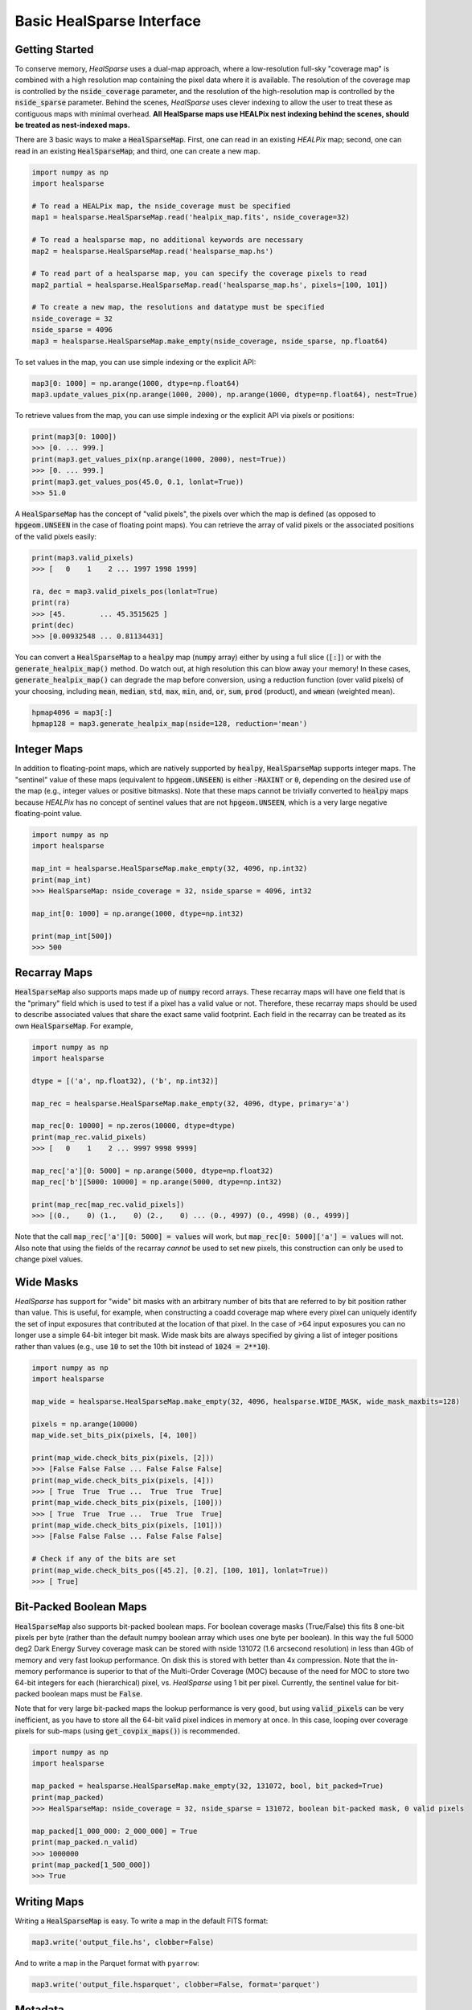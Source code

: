 .. role:: python(code)
   :language: python

Basic HealSparse Interface
==========================

Getting Started
---------------

To conserve memory, `HealSparse` uses a dual-map approach, where a low-resolution full-sky "coverage map" is combined with a high resolution map containing the pixel data where it is available.
The resolution of the coverage map is controlled by the :code:`nside_coverage` parameter, and the resolution of the high-resolution map is controlled by the :code:`nside_sparse` parameter.
Behind the scenes, `HealSparse` uses clever indexing to allow the user to treat these as contiguous maps with minimal overhead.
**All HealSparse maps use HEALPix nest indexing behind the scenes, should be treated as nest-indexed maps.**

There are 3 basic ways to make a :code:`HealSparseMap`.
First, one can read in an existing `HEALPix` map; second, one can read in an existing :code:`HealSparseMap`; and third, one can create a new map.

.. code-block :: python

    import numpy as np
    import healsparse

    # To read a HEALPix map, the nside_coverage must be specified
    map1 = healsparse.HealSparseMap.read('healpix_map.fits', nside_coverage=32)

    # To read a healsparse map, no additional keywords are necessary
    map2 = healsparse.HealSparseMap.read('healsparse_map.hs')

    # To read part of a healsparse map, you can specify the coverage pixels to read
    map2_partial = healsparse.HealSparseMap.read('healsparse_map.hs', pixels=[100, 101])

    # To create a new map, the resolutions and datatype must be specified
    nside_coverage = 32
    nside_sparse = 4096
    map3 = healsparse.HealSparseMap.make_empty(nside_coverage, nside_sparse, np.float64)


To set values in the map, you can use simple indexing or the explicit API:

.. code-block :: python

    map3[0: 1000] = np.arange(1000, dtype=np.float64)
    map3.update_values_pix(np.arange(1000, 2000), np.arange(1000, dtype=np.float64), nest=True)


To retrieve values from the map, you can use simple indexing or the explicit API via pixels or positions:

.. code-block :: python

    print(map3[0: 1000])
    >>> [0. ... 999.]
    print(map3.get_values_pix(np.arange(1000, 2000), nest=True))
    >>> [0. ... 999.]
    print(map3.get_values_pos(45.0, 0.1, lonlat=True))
    >>> 51.0


A :code:`HealSparseMap` has the concept of "valid pixels", the pixels over which the map is defined (as opposed to :code:`hpgeom.UNSEEN` in the case of floating point maps).
You can retrieve the array of valid pixels or the associated positions of the valid pixels easily:

.. code-block :: python

    print(map3.valid_pixels)
    >>> [   0    1    2 ... 1997 1998 1999]

    ra, dec = map3.valid_pixels_pos(lonlat=True)
    print(ra)
    >>> [45.        ... 45.3515625 ]
    print(dec)
    >>> [0.00932548 ... 0.81134431]


You can convert a :code:`HealSparseMap` to a :code:`healpy` map (:code:`numpy` array) either by using a full slice (:code:`[:]`) or with the :code:`generate_healpix_map()` method.
Do watch out, at high resolution this can blow away your memory!
In these cases, :code:`generate_healpix_map()` can degrade the map before conversion, using a reduction function (over valid pixels) of your choosing, including :code:`mean`, :code:`median`, :code:`std`, :code:`max`, :code:`min`, :code:`and`, :code:`or`, :code:`sum`, :code:`prod` (product), and :code:`wmean` (weighted mean).

.. code-block :: python

    hpmap4096 = map3[:]
    hpmap128 = map3.generate_healpix_map(nside=128, reduction='mean')


Integer Maps
------------

In addition to floating-point maps, which are natively supported by :code:`healpy`, :code:`HealSparseMap` supports integer maps.
The "sentinel" value of these maps (equivalent to :code:`hpgeom.UNSEEN`) is either :code:`-MAXINT` or :code:`0`, depending on the desired use of the map (e.g., integer values or positive bitmasks).
Note that these maps cannot be trivially converted to :code:`healpy` maps because `HEALPix` has no concept of sentinel values that are not :code:`hpgeom.UNSEEN`, which is a very large negative floating-point value.

.. code-block :: python

    import numpy as np
    import healsparse

    map_int = healsparse.HealSparseMap.make_empty(32, 4096, np.int32)
    print(map_int)
    >>> HealSparseMap: nside_coverage = 32, nside_sparse = 4096, int32

    map_int[0: 1000] = np.arange(1000, dtype=np.int32)

    print(map_int[500])
    >>> 500


Recarray Maps
-------------

:code:`HealSparseMap` also supports maps made up of :code:`numpy` record arrays.
These recarray maps will have one field that is the "primary" field which is used to test if a pixel has a valid value or not.
Therefore, these recarray maps should be used to describe associated values that share the exact same valid footprint.
Each field in the recarray can be treated as its own :code:`HealSparseMap`.
For example,

.. code-block :: python

    import numpy as np
    import healsparse

    dtype = [('a', np.float32), ('b', np.int32)]

    map_rec = healsparse.HealSparseMap.make_empty(32, 4096, dtype, primary='a')

    map_rec[0: 10000] = np.zeros(10000, dtype=dtype)
    print(map_rec.valid_pixels)
    >>> [   0    1    2 ... 9997 9998 9999]

    map_rec['a'][0: 5000] = np.arange(5000, dtype=np.float32)
    map_rec['b'][5000: 10000] = np.arange(5000, dtype=np.int32)

    print(map_rec[map_rec.valid_pixels])
    >>> [(0.,    0) (1.,    0) (2.,    0) ... (0., 4997) (0., 4998) (0., 4999)]


Note that the call :code:`map_rec['a'][0: 5000] = values` will work, but
:code:`map_rec[0: 5000]['a'] = values` will not.  Also note that using the
fields of the recarray *cannot* be used to set new pixels, this construction
can only be used to change pixel values.


Wide Masks
----------

`HealSparse` has support for "wide" bit masks with an arbitrary number of bits that are referred to by bit position rather than value.
This is useful, for example, when constructing a coadd coverage map where every pixel can uniquely identify the set of input exposures that contributed at the location of that pixel.
In the case of >64 input exposures you can no longer use a simple 64-bit integer bit mask.
Wide mask bits are always specified by giving a list of integer positions rather than values (e.g., use :code:`10` to set the 10th bit instead of :code:`1024 = 2**10`).

.. code-block :: python

    import numpy as np
    import healsparse

    map_wide = healsparse.HealSparseMap.make_empty(32, 4096, healsparse.WIDE_MASK, wide_mask_maxbits=128)

    pixels = np.arange(10000)
    map_wide.set_bits_pix(pixels, [4, 100])

    print(map_wide.check_bits_pix(pixels, [2]))
    >>> [False False False ... False False False]
    print(map_wide.check_bits_pix(pixels, [4]))
    >>> [ True  True  True ...  True  True  True]
    print(map_wide.check_bits_pix(pixels, [100]))
    >>> [ True  True  True ...  True  True  True]
    print(map_wide.check_bits_pix(pixels, [101]))
    >>> [False False False ... False False False]

    # Check if any of the bits are set
    print(map_wide.check_bits_pos([45.2], [0.2], [100, 101], lonlat=True))
    >>> [ True]


Bit-Packed Boolean Maps
-----------------------

:code:`HealSparseMap` also supports bit-packed boolean maps.
For boolean coverage masks (True/False) this fits 8 one-bit pixels per byte (rather than the default numpy boolean array which uses one byte per boolean).
In this way the full 5000 deg2 Dark Energy Survey coverage mask can be stored with nside 131072 (1.6 arcsecond resolution) in less than 4Gb of memory and very fast lookup performance.
On disk this is stored with better than 4x compression.
Note that the in-memory performance is superior to that of the Multi-Order Coverage (MOC) because of the need for MOC to store two 64-bit integers for each (hierarchical) pixel, vs. `HealSparse` using 1 bit per pixel.
Currently, the sentinel value for bit-packed boolean maps must be :code:`False`.

Note that for very large bit-packed maps the lookup performance is very good, but using :code:`valid_pixels` can be very inefficient, as you have to store all the 64-bit valid pixel indices in memory at once.
In this case, looping over coverage pixels for sub-maps (using :code:`get_covpix_maps()`) is recommended.


.. code-block :: python

    import numpy as np
    import healsparse

    map_packed = healsparse.HealSparseMap.make_empty(32, 131072, bool, bit_packed=True)
    print(map_packed)
    >>> HealSparseMap: nside_coverage = 32, nside_sparse = 131072, boolean bit-packed mask, 0 valid pixels

    map_packed[1_000_000: 2_000_000] = True
    print(map_packed.n_valid)
    >>> 1000000
    print(map_packed[1_500_000])
    >>> True


Writing Maps
------------

Writing a :code:`HealSparseMap` is easy.  To write a map in the default FITS format:

.. code-block :: python

    map3.write('output_file.hs', clobber=False)

And to write a map in the Parquet format with ``pyarrow``:

.. code-block :: python

    map3.write('output_file.hsparquet', clobber=False, format='parquet')


Metadata
--------

You can also set key/value metadata to a map that will be stored in the fits header of the file and read back in.
The keys must confirm to FITS header key standards (strings, upper case).
The metadata will be stored as a Python dictionary, and can be accessed with the :code:`metadata` property.

.. code-block :: python

    metadata = {'KEY1': 5, 'KEY2': 10.0}
    map3.metadata = metadata
    print(map3.metadata['KEY2'])
    >>> 10.0


Coverage Masks
--------------

A :code:`HealSparseMap` contains a coverage map that defines the coarse coverage over the sky.
You can retrieve a boolean array describing which pixels are covered in the map with the :code:`coverage_mask` property:

.. code-block :: python

    import hpgeom as hpg
    import matplotlib.pyplot as plt

    cov_mask = map3.coverage_mask
    cov_pixels, = np.where(cov_mask)
    ra, dec = hpg.pixel_to_angle(map3.nside_coverage, cov_pixels)
    plt.plot(ra, dec, 'r.')
    plt.show()


It is also possible to read the coverage map of a :code:`HealSparseMap` on its own:

.. code-block :: python

    cov_map = healsparse.HealSparseCoverage.read('output_file.hs')
    cov_mask = cov_map.coverage_mask


In some cases, you may be building a map and you already know the coverage when it will be finished.
In this case, it can be faster to initialize the memory at the beginning.
In this case, you can add :code:`cov_pixels` to the :code:`make_empty` call.
Be aware this may make the map larger than your actual coverage.

.. code-block :: python

    import healsparse

    nside_coverage = 32
    nside_sparse = 4096
    map4 = healsparse.HealSparseMap.make_empty(nside_coverage, nside_sparse, np.float32,
                                               cov_pixels=[5, 10, 20, 21])


Fractional Detection Maps
-------------------------

One can compute the fractional detection map of a :code:`HealSparseMap` with the :code:`fracdet_map()` method.
This method will compute the fractional area covered by the sparse map at an arbitrary resolution (not higher than the native resolution, and not lower than the coverage map :code:`nside_coverage`).
This is a count of the fraction of "valid" sub-pixels (those that are not equal to the sentinel value) in the original map.
These maps can be useful in conjunction with a degraded map to easily determine the coverage fraction of each degraded pixel.

In order to translate a :code:`fracdet_map` to lower resolution, the :code:`degrade()` method should be used with the default "mean" reduction operation.
If one tries to compute the :code:`fracdet_map` of an existing :code:`fracdet_map` then you will not get the expected output, because this is the fractional coverage of the :code:`fracdet_map` itself, not of the original sparse map.


Basic Visualization
-------------------

:code:`healsparse` does not provide any built-in visualization tools.
However, it is possible to perform quick visualizations of a :code:`HealSparseMap` using the :code:`matplotlib` package.
For example, we can take render our map as a collection of hexagonal cells using :code:`matplotlib.pyplot.hexbin`:

.. code-block :: python

    import healsparse
    import matplotlib.pyplot as plt

    nside_coverage = 32
    nside_sparse = 4096

    # Generation of the map
    hsp_map = healsparse.HealSparseMap.make_empty(nside_coverage, nside_sparse, np.float32)
    idx = np.arange(2000, 6000)
    hsp_map[idx] = np.random.uniform(size=idx.size).astype(np.float32)

    # Visualization of the map
    vpix, ra, dec = hsp_map.valid_pixels_pos(return_pixels=True)
    plt.hexbin(ra, dec, C=hsp_map[vpix])
    plt.colorbar()
    plt.show()

For more sophisticated visualizations and projections of HealSparse maps, please see `SkyProj <https://skyproj.readthedocs.io/en/latest/>`_.
